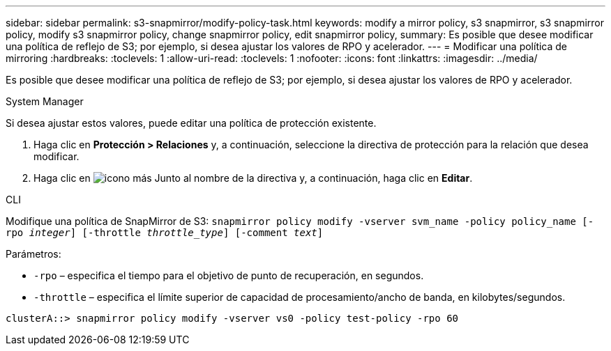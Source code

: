 ---
sidebar: sidebar 
permalink: s3-snapmirror/modify-policy-task.html 
keywords: modify a mirror policy, s3 snapmirror, s3 snapmirror policy, modify s3 snapmirror policy, change snapmirror policy, edit snapmirror policy, 
summary: Es posible que desee modificar una política de reflejo de S3; por ejemplo, si desea ajustar los valores de RPO y acelerador. 
---
= Modificar una política de mirroring
:hardbreaks:
:toclevels: 1
:allow-uri-read: 
:toclevels: 1
:nofooter: 
:icons: font
:linkattrs: 
:imagesdir: ../media/


[role="lead"]
Es posible que desee modificar una política de reflejo de S3; por ejemplo, si desea ajustar los valores de RPO y acelerador.

[role="tabbed-block"]
====
.System Manager
--
Si desea ajustar estos valores, puede editar una política de protección existente.

. Haga clic en *Protección > Relaciones* y, a continuación, seleccione la directiva de protección para la relación que desea modificar.
. Haga clic en image:icon_kabob.gif["icono más"] Junto al nombre de la directiva y, a continuación, haga clic en *Editar*.


--
.CLI
--
Modifique una política de SnapMirror de S3:
`snapmirror policy modify -vserver svm_name -policy policy_name [-rpo _integer_] [-throttle _throttle_type_] [-comment _text_]`

Parámetros:

* `-rpo` – especifica el tiempo para el objetivo de punto de recuperación, en segundos.
* `-throttle` – especifica el límite superior de capacidad de procesamiento/ancho de banda, en kilobytes/segundos.


....
clusterA::> snapmirror policy modify -vserver vs0 -policy test-policy -rpo 60
....
--
====